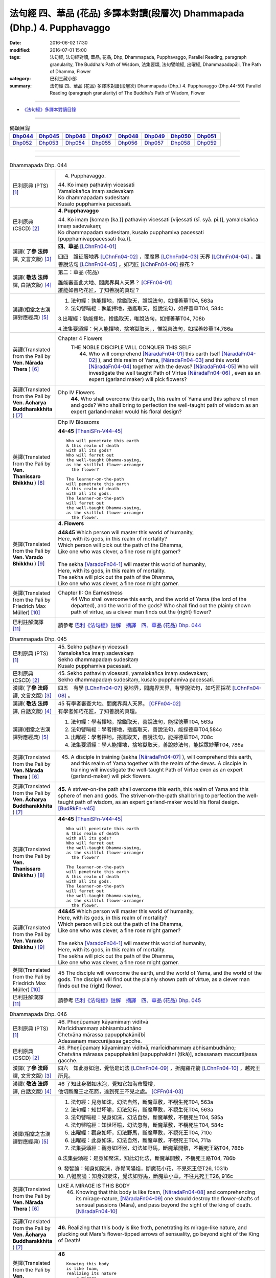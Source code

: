 ==========================================================================
法句經 四、華品 (花品) 多譯本對讀(段層次) Dhammapada (Dhp.) 4. Pupphavaggo
==========================================================================

:date: 2016-06-02 17:30
:modified: 2016-07-01 15:00
:tags: 法句經, 法句經對讀, 華品, 花品, Dhp, Dhammapada, Pupphavaggo, 
       Parallel Reading, paragraph granularity, The Buddha's Path of Wisdom,
       法集要頌, 法句譬喻經, 出曜經, Dhammapadapāḷi, The Path of Dhamma, Flower
:category: 巴利三藏小部
:summary: 法句經 四、華品 (花品) 多譯本對讀(段層次) Dhammapada (Dhp.) 4. Pupphavaggo
          (Dhp.44-59)
          Parallel Reading (paragraph granularity) of The Buddha's Path of Wisdom, Flower

--------------

- `《法句經》多譯本對讀目錄 <{filename}dhp-contrast-reading%zh.rst>`__

--------------

.. list-table:: 偈頌目錄
   :widths: 2 2 2 2 2 2 2 2
   :header-rows: 1

   * - Dhp044_
     - Dhp045_
     - Dhp046_
     - Dhp047_
     - Dhp048_
     - Dhp049_
     - Dhp050_
     - Dhp051_

   * - Dhp052_
     - Dhp053_
     - Dhp054_
     - Dhp055_
     - Dhp056_
     - Dhp057_
     - Dhp058_
     - Dhp059_

--------------

.. raw:: html 

  本對讀包含下列數個版本，請自行勾選欲對讀之版本
  （感恩 <strong><a href="https://siongui.github.io/zh/pages/siong-ui-te.html">Siong-Ui Te 師兄</a></strong>
  提供程式支援）：
  
  <div id="option-contrast-reading"></div>

--------------

.. _Dhp044:

.. list-table:: Dhammapada Dhp. 044
   :widths: 15 75
   :header-rows: 0
   :class: contrast-reading-table

   * - 巴利原典 (PTS) [1]_
     - 4. Pupphavaggo.

       | 44. Ko imaṃ paṭhaviṃ vicessati
       | Yamalokañca imaṃ sadevakaṃ
       | Ko dhammapadaṃ sudesitaṃ
       | Kusalo pupphamiva pacessati.


   * - 巴利原典 (CSCD) [2]_
     - **4. Pupphavaggo**

       | 44. Ko  imaṃ [komaṃ (ka.)] pathaviṃ vicessati [vijessati (sī. syā. pī.)], yamalokañca imaṃ sadevakaṃ;
       | Ko dhammapadaṃ sudesitaṃ, kusalo pupphamiva pacessati [pupphamivappacessati (ka.)].

   * - 漢譯( **了參 法師** 譯, 文言文版) [3]_
     - **四、華品** [LChnFn04-01]_ 

       四四　誰征服地界 [LChnFn04-02]_ ，閻魔界 [LChnFn04-03]_ 天界 [LChnFn04-04]_ ，誰善說法句 [LChnFn04-05]_ ，如巧匠 [LChnFn04-06]_ 採花？

   * - 漢譯( **敬法 法師** 譯, 白話文版) [4]_
     - 第二：華品 (花品)

       | 誰能審查此大地、閻魔界與人天界？ [CFFn04-01]_
       | 誰能如善巧花匠，了知善說的真理？

   * - 漢譯(相當之古漢譯對應經典) [5]_
     - 1. 法句經：孰能擇地，捨鑑取天，誰說法句，如擇善華T04, 563a

       2. 法句譬喻經：孰能擇地，捨鑑取天，誰說法句，如擇善華T04, 584c

       3.出曜經：孰能擇地，捨鑑取天，唯說法句，如擇善華T04, 708b

       4.法集要頌經：何人能擇地，捨地獄取天，，惟說善法句，如採善妙華T4,786a

   * - 英譯(Translated from the Pali by **Ven. Nārada Thera** ) [6]_
     - Chapter 4 Flowers
        THE NOBLE DISCIPLE WILL CONQUER THIS SELF
         44. Who will comprehend [NāradaFn04-01]_ this earth (self [NāradaFn04-02]_ ), and this realm of Yama, [NāradaFn04-03]_ and this world [NāradaFn04-04]_ together with the devas? [NāradaFn04-05]_ Who will investigate the well taught Path of Virtue [NāradaFn04-06]_ , even as an expert (garland maker) will pick flowers? 

   * - 英譯(Translated from the Pali by **Ven. Ācharya Buddharakkhita** ) [7]_
     - Dhp IV Flowers
        **44.** Who shall overcome this earth, this realm of Yama and this sphere of men and gods? Who shall bring to perfection the well-taught path of wisdom as an expert garland-maker would his floral design?

   * - 英譯(Translated from the Pali by **Ven. Thanissaro Bhikkhu** ) [8]_
     - Dhp IV Blossoms

       **44-45** [ThaniSFn-V44-45]_ 
       ::
              
          Who will penetrate this earth   
          & this realm of death   
          with all its gods?    
          Who will ferret out   
          the well-taught Dhamma-saying,    
          as the skillful flower-arranger   
            the flower? 
              
          The learner-on-the-path   
          will penetrate this earth   
          & this realm of death   
          with all its gods.    
          The learner-on-the-path   
          will ferret out   
          the well-taught Dhamma-saying,    
          as the skillful flower-arranger   
            the flower.

   * - 英譯(Translated from the Pali by **Ven. Varado Bhikkhu** ) [9]_
     - **4. Flowers**
      
       | **44&45** Which person will master this world of humanity,
       | Here, with its gods, in this realm of mortality?
       | Which person will pick out the path of the Dhamma,
       | Like one who was clever, a fine rose might garner?
       | 
       | The sekha [VaradoFn04-1]_ will master this world of humanity,
       | Here, with its gods, in this realm of mortality.
       | The sekha will pick out the path of the Dhamma,
       | Like one who was clever, a fine rose might garner.
     
   * - 英譯(Translated from the Pali by Friedrich Max Müller) [10]_
     - Chapter II: On Earnestness
        44 Who shall overcome this earth, and the world of Yama (the lord of the departed), and the world of the gods? Who shall find out the plainly shown path of virtue, as a clever man finds out the (right) flower?

   * - 巴利註解漢譯 [11]_
     - 請參考 `巴利《法句經》註解　摘譯　四、華品 (花品) Dhp. 044 <{filename}../dhA/dhA-chap04%zh.rst#dhp044>`__


.. _Dhp045:

.. list-table:: Dhammapada Dhp. 045
   :widths: 15 75
   :header-rows: 0
   :class: contrast-reading-table

   * - 巴利原典 (PTS) [1]_
     - | 45. Sekho paṭhaviṃ vicessati
       | Yamalokañca imaṃ sadevakaṃ
       | Sekho dhammapadaṃ sudesitaṃ
       | Kusalo pupphamiva pacessati. 

   * - 巴利原典 (CSCD) [2]_
     - | 45. Sekho pathaviṃ vicessati, yamalokañca imaṃ sadevakaṃ;
       | Sekho dhammapadaṃ sudesitaṃ, kusalo pupphamiva pacessati.

   * - 漢譯( **了參 法師** 譯, 文言文版) [3]_
     - 四五　有學 [LChnFn04-07]_ 克地界，閻魔界天界，有學說法句，如巧匠採花 [LChnFn04-08]_ 。

   * - 漢譯( **敬法 法師** 譯, 白話文版) [4]_
     - | 45 有學者審查大地、閻魔界與人天界。 [CFFn04-02]_
       | 有學者如巧花匠，了知善說的真理。

   * - 漢譯(相當之古漢譯對應經典) [5]_
     - 1. 法句經：學者擇地，捨鑑取天，善說法句，能採德華T04, 563a

       2. 法句譬喻經：學者擇地，捨鑑取天，善說法句，能採德華T04,584c

       3. 出曜經：學者擇地，捨鑑取天，善說法句，能採德華T04, 708c

       4. 法集要頌經：學人能擇地，捨地獄取天，善說妙法句，能採眾妙華T04, 786a

   * - 英譯(Translated from the Pali by **Ven. Nārada Thera** ) [6]_
     - 45. A disciple in training (sekha [NāradaFn04-07]_ ), will comprehend this earth, and this realm of Yama together with the realm of the devas. A disciple in training will investigate the well-taught Path of Virtue even as an expert (garland-maker) will pick flowers. 

   * - 英譯(Translated from the Pali by **Ven. Ācharya Buddharakkhita** ) [7]_
     - **45.** A striver-on-the path shall overcome this earth, this realm of Yama and this sphere of men and gods. The striver-on-the-path shall bring to perfection the well-taught path of wisdom, as an expert garland-maker would his floral design. [BudRkFn-v45]_

   * - 英譯(Translated from the Pali by **Ven. Thanissaro Bhikkhu** ) [8]_
     - **44-45** [ThaniSFn-V44-45]_ 
       ::
              
          Who will penetrate this earth   
          & this realm of death   
          with all its gods?    
          Who will ferret out   
          the well-taught Dhamma-saying,    
          as the skillful flower-arranger   
            the flower? 
              
          The learner-on-the-path   
          will penetrate this earth   
          & this realm of death   
          with all its gods.    
          The learner-on-the-path   
          will ferret out   
          the well-taught Dhamma-saying,    
          as the skillful flower-arranger   
            the flower.

   * - 英譯(Translated from the Pali by **Ven. Varado Bhikkhu** ) [9]_
     - | **44&45** Which person will master this world of humanity,
       | Here, with its gods, in this realm of mortality?
       | Which person will pick out the path of the Dhamma,
       | Like one who was clever, a fine rose might garner?
       | 
       | The sekha [VaradoFn04-1]_ will master this world of humanity,
       | Here, with its gods, in this realm of mortality.
       | The sekha will pick out the path of the Dhamma,
       | Like one who was clever, a fine rose might garner.

   * - 英譯(Translated from the Pali by Friedrich Max Müller) [10]_
     - 45 The disciple will overcome the earth, and the world of Yama, and the world of the gods. The disciple will find out the plainly shown path of virtue, as a clever man finds out the (right) flower.

   * - 巴利註解漢譯 [11]_
     - 請參考 `巴利《法句經》註解　摘譯　四、華品 (花品) Dhp. 045 <{filename}../dhA/dhA-chap04%zh.rst#dhp045>`__

.. _Dhp046:

.. list-table:: Dhammapada Dhp. 046
   :widths: 15 75
   :header-rows: 0
   :class: contrast-reading-table

   * - 巴利原典 (PTS) [1]_
     - | 46. Pheṇūpamaṃ kāyamimaṃ viditvā
       | Marīcidhammaṃ abhisambudhāno
       | Chetvāna mārassa papupphakāni[b]
       | Adassanaṃ maccurājassa gacche. 

   * - 巴利原典 (CSCD) [2]_
     - | 46. Pheṇūpamaṃ  kāyamimaṃ viditvā, marīcidhammaṃ abhisambudhāno;
       | Chetvāna mārassa papupphakāni [sapupphakāni (ṭīkā)], adassanaṃ maccurājassa gacche.

   * - 漢譯( **了參 法師** 譯, 文言文版) [3]_
     - 四六　知此身如泡，覺悟是幻法 [LChnFn04-09]_ ，折魔羅花箭 [LChnFn04-10]_ ，越死王所見。

   * - 漢譯( **敬法 法師** 譯, 白話文版) [4]_
     - | 46 了知此身猶如水泡，覺知它如海市蜃樓，
       | 他切斷魔王之花箭，達到死王不見之處。 [CFFn04-03]_

   * - 漢譯(相當之古漢譯對應經典) [5]_
     - 1. 法句經：見身如沫，幻法自然，斷魔華敷，不覩生死T04, 563a

       2. 法句經：知世坏喻，幻法忽有，斷魔華敷，不覩生死T04, 563a

       3. 法句譬喻經：見身如沫，幻法自然，斷魔華敷，不覩死生T04, 585a

       4. 法句譬喻經：知世坏喻，幻法忽有，斷魔華敷，不覩死生T04, 584c

       5. 出曜經：觀身如坏，幻法野馬，斷魔華敷，不覩死王T04, 710c

       6. 出曜經：此身如沫，幻法自然，斷魔華敷，不覩死王T04, 711a

       7. 法集要頌經：觀身如坏器，幻法如野馬，斷魔華開敷，不覩死王路T04, 786b

       8.法集要頌經：是身如聚沫，知此幻化法，斷魔華開敷，不覩死王路T04, 786b

       | 9. 發智論：知身如聚沫，亦覺同陽焰，斷魔花小花，不見死王使T26, 1031b
       | 10. 八犍度論：知身如聚沫，覺法如野馬，斷魔華小華，不往見死王T26, 916c

   * - 英譯(Translated from the Pali by **Ven. Nārada Thera** ) [6]_
     - LIKE A MIRAGE IS THIS BODY
        46. Knowing that this body is like foam, [NāradaFn04-08]_ and comprehending its mirage-nature, [NāradaFn04-09]_ one should destroy the flower-shafts of sensual passions (Māra), and pass beyond the sight of the king of death. [NāradaFn04-10]_

   * - 英譯(Translated from the Pali by **Ven. Ācharya Buddharakkhita** ) [7]_
     - **46.** Realizing that this body is like froth, penetrating its mirage-like nature, and plucking out Mara's flower-tipped arrows of sensuality, go beyond sight of the King of Death!

   * - 英譯(Translated from the Pali by **Ven. Thanissaro Bhikkhu** ) [8]_
     - **46** 
       ::
              
          Knowing this body   
          is like foam,   
          realizing its nature    
            — a mirage —  
          cutting out   
          the blossoms of Mara,   
          you go where the King of Death    
            can't see.

   * - 英譯(Translated from the Pali by **Ven. Varado Bhikkhu** ) [9]_
     - | **46** When you see that this body’s like foam,
       | As mirage-like its nature you know,
       | You’ll extract the love-arrows of Mara’s delight,
       | And you’ll make your escape from the King of Death’s sight.
     
   * - 英譯(Translated from the Pali by Friedrich Max Müller) [10]_
     - 46 He who knows that this body is like froth, and has learnt that it is as unsubstantial as a mirage, will break the flower-pointed arrow of Mara, and never see the king of death.

   * - 巴利註解漢譯 [11]_
     - 請參考 `巴利《法句經》註解　摘譯　四、華品 (花品) Dhp. 046 <{filename}../dhA/dhA-chap04%zh.rst#dhp046>`__
     
.. _Dhp047:

.. list-table:: Dhammapada Dhp. 047
   :widths: 15 75
   :header-rows: 0
   :class: contrast-reading-table

   * - 巴利原典 (PTS) [1]_
     - | 47. Pupphāni heva pacinantaṃ byāsattamanasaṃ naraṃ
       | Suttaṃ gāmaṃ mahogho'va maccu ādāya gacchati. 

   * - 巴利原典 (CSCD) [2]_
     - | 47. Pupphāni heva pacinantaṃ, byāsattamanasaṃ [byāsattamānasaṃ (ka.)] naraṃ;
       | Suttaṃ gāmaṃ mahoghova, maccu ādāya gacchati.

   * - 漢譯( **了參 法師** 譯, 文言文版) [3]_
     - 四七　採集諸花 [LChnFn04-11]_ 已，其人心愛著，死神捉將去，如瀑流睡村 [LChnFn04-12]_ 。

   * - 漢譯( **敬法 法師** 譯, 白話文版) [4]_
     - | 47 採（欲樂之）花的人，其心執著於欲樂，
       | 死亡把他帶了走，如洪水沖走睡村。

   * - 漢譯(相當之古漢譯對應經典) [5]_
     - 1. 法句經：身病則痿，若華零落，死命來至，如水湍驟T04, 563a

       2. 出曜經：如有採華，專意不散，村睡水漂，為死所牽T04, 710b

       3. 法集要頌經：如人採妙華，專意不散亂，因眠遇水漂，俄被死王降。如人採妙華，專意不散亂，欲意無厭足，常為窮所困。如人採妙華，專意不散亂，未獲真財寶，長為窮所困T04, 786b

       4. 增壹阿含經：彼天採華時，心意亂不寧，猶水漂村落，悉沒不得濟T02, 673a

   * - 英譯(Translated from the Pali by **Ven. Nārada Thera** ) [6]_
     - DEATH TAKES THE SENSUAL UNAWARES
        47. The man who gathers flowers (of sensual pleasure), whose mind is distracted, death carries off as a great flood sweeps away a sleeping village.

   * - 英譯(Translated from the Pali by **Ven. Ācharya Buddharakkhita** ) [7]_
     - **47.** As a mighty flood sweeps away the sleeping village, so death carries away the person of distracted mind who only plucks the flowers (of pleasure).

   * - 英譯(Translated from the Pali by **Ven. Thanissaro Bhikkhu** ) [8]_
     - **47-48** 
       ::
              
          The man immersed in   
          gathering blossoms,   
          his heart distracted:   
          death sweeps him away —   
            as a great flood, 
            a village asleep. 
              
          The man immersed in   
          gathering blossoms,   
          his heart distracted,   
          insatiable in sensual pleasures:    
          the End-Maker holds him   
          under his sway.

   * - 英譯(Translated from the Pali by **Ven. Varado Bhikkhu** ) [9]_
     - | **47** They who gather flowers of pleasure,
       | Minds attached to sensual treasure,
       | Death will sweep those rakes away,
       | Like sea a sleeping town might slay.
     
   * - 英譯(Translated from the Pali by Friedrich Max Müller) [10]_
     - 47 Death carries off a man who is gathering flowers and whose mind is distracted, as a flood carries off a sleeping village.

   * - 巴利註解漢譯 [11]_
     - 請參考 `巴利《法句經》註解　摘譯　四、華品 (花品) Dhp. 047 <{filename}../dhA/dhA-chap04%zh.rst#dhp047>`__

.. _Dhp048:

.. list-table:: Dhammapada Dhp. 048
   :widths: 15 75
   :header-rows: 0
   :class: contrast-reading-table

   * - 巴利原典 (PTS) [1]_
     - | 48. Pupphāni heva pacinantaṃ byāsattamanasaṃ naraṃ
       | Atittaṃ yeva kāmesu antako kurute vasaṃ. 

   * - 巴利原典 (CSCD) [2]_
     - | 48. Pupphāni heva pacinantaṃ, byāsattamanasaṃ naraṃ;
       | Atittaññeva kāmesu, antako kurute vasaṃ.

   * - 漢譯( **了參 法師** 譯, 文言文版) [3]_
     - 四八　採集諸花已，其人心愛著，貪欲無厭足，實為死魔伏。 (研讀). [NandFn04-02]_ 

   * - 漢譯( **敬法 法師** 譯, 白話文版) [4]_
     - | 48 採（欲樂之）花的人，其心執著於欲樂，
       | 貪欲無法得滿足，終結者掌控制權。

   * - 漢譯(相當之古漢譯對應經典) [5]_
     - 1. 法句經：貪欲無厭，消散人念，邪致之財，為自侵欺T04, 563a

       2. 出曜經：如有採華，專意不散，欲意無厭，為窮所困T04, 710c

       3. 出曜經：如有採華，專意不散，未獲財業，為窮所困T04, 710c

       | 4. 法集要頌經：如人採妙華，專意不散亂，欲意無厭足，常為窮所困。
       | 如人採妙華，專意不散亂，未獲真財寶，長為窮所困T04, 786b

   * - 英譯(Translated from the Pali by **Ven. Nārada Thera** ) [6]_
     - WITH UNGRATIFIED DESIRES THE SENSUAL DIE
        48. The man who gathers flowers (of sensual pleasure), whose mind is distracted, and who is insatiate in desires, the Destroyer [NāradaFn04-11]_ brings under his sway.

   * - 英譯(Translated from the Pali by **Ven. Ācharya Buddharakkhita** ) [7]_
     - **48.** The Destroyer brings under his sway the person of distracted mind who, insatiate in sense desires, only plucks the flowers (of pleasure).

   * - 英譯(Translated from the Pali by **Ven. Thanissaro Bhikkhu** ) [8]_
     - **47-48** [ThaniSFn-V48]_ 
       ::
              
          The man immersed in   
          gathering blossoms,   
          his heart distracted:   
          death sweeps him away —   
            as a great flood, 
            a village asleep. 
              
          The man immersed in   
          gathering blossoms,   
          his heart distracted,   
          insatiable in sensual pleasures:    
          the End-Maker holds him   
          under his sway.

   * - 英譯(Translated from the Pali by **Ven. Varado Bhikkhu** ) [9]_
     - | **48** On they who gather flowers of pleasure,
       | Minds attached to sensual treasure,
       | Ever seeking earthy novelty,
       | Death imposes its authority.
     
   * - 英譯(Translated from the Pali by Friedrich Max Müller) [10]_
     - 48 Death subdues a man who is gathering flowers, and whose mind is distracted, before he is satiated in his pleasures.

   * - 巴利註解漢譯 [11]_
     - 請參考 `巴利《法句經》註解　摘譯　四、華品 (花品) Dhp. 048 <{filename}../dhA/dhA-chap04%zh.rst#dhp048>`__

.. _Dhp049:

.. list-table:: Dhammapada Dhp. 049
   :widths: 15 75
   :header-rows: 0
   :class: contrast-reading-table

   * - 巴利原典 (PTS) [1]_
     - | 49. Yathāpi bhamaro pupphaṃ vaṇṇagandhaṃ aheṭhayaṃ
       | Paḷeti rasamādāya evaṃ gāme munī care. 

   * - 巴利原典 (CSCD) [2]_
     - | 49. Yathāpi bhamaro pupphaṃ, vaṇṇagandhamaheṭhayaṃ [vaṇṇagandhamapoṭhayaṃ (ka.)];
       | Paleti rasamādāya, evaṃ gāme munī care.

   * - 漢譯( **了參 法師** 譯, 文言文版) [3]_
     - 四九　牟尼 [LChnFn04-13]_ 入村落，譬如蜂採華，不壞色與香，但取其蜜去。( `040 典故 <{filename}../dhp-story/dhp-story049%zh.rst>`__ ).

   * - 漢譯( **敬法 法師** 譯, 白話文版) [4]_
     - | 49 猶如蜜蜂不損花，亦不損傷其色香，
       | 只取其蜜後飛走；牟尼如是行於村。

   * - 漢譯(相當之古漢譯對應經典) [5]_
     - 1. 法句經：如蜂集華，不嬈色香，但取昧去，仁入聚然T04, 563b
       
       2. 出曜經：如蜂集華，不擾色香，但取味去，仁入聚然T04, 709b

       3. 法集要頌經：猶如蜂採華，不壞色與香，但取味飛去，苾芻入聚然T04, 786a

       | 4. 增壹阿含經：譬如蜂採華，其色甚香潔，以味惠施他，道士遊聚落T02, 787a
       | 5. 五分戒本：譬如蜂採花，不壞色與香，但取其味去，比丘入聚落T22,200a
       | 6. 五分戒本：譬如蜂採華，不壞色與香，但取其味去，比丘出聚然T22, 206a
       | 7. 比丘尼戒本：譬如蜂採花，不壞色與香，但取其味去，比丘入聚落T22,213c
       | 8. 大比丘戒本：譬如蜂採華，不壞色與香，但取其味去，比丘入聚落T22, 555c
       | 9. 丘尼戒本：譬如蜂採華，不壞色與香，但取其味法，比丘入聚落T22, 564c
       | 10. 四分戒本：譬如蜂採華，不壞色與香，但取其味去，比丘入聚落T22, 1022b
       | 11. 僧戒本：譬如蜂採華，不壞色與香，但取其味去，比丘入聚落T22,1030a
       | 12. 尼戒本：譬如蜂採花，不壞色與香，但取其味去，比丘入聚落T22,1040b
       | 13. 十誦比丘戒：譬如蜂採花，不壞色與香，但取其味去，比丘入聚落T23,478c
       | 14. 十誦尼戒：譬如蜂採花，不壞色與香，但取其味去，比丘入聚然T23,488a
       | 15. 有部毘奈耶：譬如蜂採花，不壞色與香，但取其味去，苾芻入聚然T23,904c
       | 16. 尼毘奈耶：譬如蜂採花，不壞色與香，但取其味去，尼入聚落然T23,1019c
       | 17. 有部戒經：譬如蜂採花，不壞色與香，但取其味去，苾芻入聚然24, 507c
       | 18. 尼戒經：譬如蜂採花，不壞色與香，但取其味去，苾芻入聚然T24, 517a
       | 19. 律攝：譬如蜂採華，不壞色與香，但取其味去，苾芻入聚然T24, 616a
       | 20. 解脫戒經：譬如蜂採花，但取其香味，持至所住處，比丘入聚落T24,659b
       | 21. 毘尼母經：如蜂取花味，不壞其色香，仙人行世間，修善亦如是T24,836b
       | 22. 佛所行讚：譬如蜂採花，不壞其色香，比丘行乞食，勿傷彼信心T04, 48b
       | 24. 佛本行經：喻如眾蜂集，採花之精味，以時度施食，無壞人慈敬T04,107c

   * - 英譯(Translated from the Pali by **Ven. Nārada Thera** ) [6]_
     - SAINTLY MONKS CAUSE NO INCONVENIENCE TO ANY
        49. As a bee without harming the flower, its colour or scent, flies away, collecting only the honey, even so should the sage wander in the village. [NāradaFn04-12]_

   * - 英譯(Translated from the Pali by **Ven. Ācharya Buddharakkhita** ) [7]_
     - **49.** As a bee gathers honey from the flower without injuring its color or fragrance, even so the sage goes on his alms-round in the village. [BudRkFn-v49]_ 

   * - 英譯(Translated from the Pali by **Ven. Thanissaro Bhikkhu** ) [8]_
     - **49** 
       ::
              
          As a bee — without harming    
            the blossom,  
            its color,  
            its fragrance — 
          takes its nectar & flies away:    
          so should the sage    
          go through a village.

   * - 英譯(Translated from the Pali by **Ven. Varado Bhikkhu** ) [9]_
     - | **49** Whenever a bumble-bee visits a flower,
       | Going in order to nectar devour,
       | Never the colour or fragrance it harms:
       | The sage should act likewise when walking for alms.
     
   * - 英譯(Translated from the Pali by Friedrich Max Müller) [10]_
     - 49 As the bee collects nectar and departs without injuring the flower, or its colour or scent, so let a sage dwell in his village.

   * - 巴利註解漢譯 [11]_
     - 請參考 `巴利《法句經》註解　摘譯　四、華品 (花品) Dhp. 049 <{filename}../dhA/dhA-chap04%zh.rst#dhp049>`__

.. _Dhp050:

.. list-table:: Dhammapada Dhp. 050
   :widths: 15 75
   :header-rows: 0
   :class: contrast-reading-table

   * - 巴利原典 (PTS) [1]_
     - | 50. Na paresaṃ vilomāni na paresaṃ katākataṃ
       | Attano'va avekkheyya katāni akatāni ca. 

   * - 巴利原典 (CSCD) [2]_
     - | 50. Na paresaṃ vilomāni, na paresaṃ katākataṃ;
       | Attanova avekkheyya, katāni akatāni ca.

   * - 漢譯( **了參 法師** 譯, 文言文版) [3]_
     - 五０　**不觀他人過，不觀作不作** [LChnFn04-14]_  **，但觀自身行，作也與未作。** [NandFn04-01]_

   * - 漢譯( **敬法 法師** 譯, 白話文版) [4]_
     - | 50 不應觀察他人過，他人已做與未做；
       | 應該省察自己的：已做未做的事情。

   * - 漢譯(相當之古漢譯對應經典) [5]_
     - 1. 法句經：不務觀彼，作與不作，常自省身，知正不正T04, 563b

       2. 法集要頌經：不違他好惡，勿觀作不作，但自觀身行，若正若不正T04,786a

       | 3. 增壹阿含經：不誹謗於人，亦不觀是非，但自觀身行，諦觀正不正T02,787a
       | 4. 五分戒本：不破壞他事，不觀作不作，但自觀身行，諦視善不善T22,200a
       | 5. 五分戒本：不破壞他事，不觀作不作，但自觀身行，諦視善不善T22, 206a
       | 6. 五分尼戒本：不破壞他事，不觀作不作，但自觀身行，諦視善不善T22,213c
       | 7. 大比丘戒本：不破壞他事，不觀作不作，但自觀身行，諦視善不善T22, 555c
       | 8. 比丘尼戒本：不破壞他事，不觀作不作，但自觀身行，諦視善不善T22, 564c
       | 9. 四分戒本：不違戾他事，不觀作不作，但自觀身行，若正若不正T22,1022b
       | 10. 僧戒本：不違戾他事，不觀作不作，但自觀身行，若正若不正T22,1030a
       | 11. 尼戒本：不違戾他事，不觀作不作，但自觀身行，若正若不正T22,1040c
       | 12. 十誦戒本：不破壞他事，不觀作不作，但自觀身行，諦視善不善T23, 478c
       | 13. 十誦尼戒本：不破壞他事，不觀作不作，但自觀身行，諦視善不善T23,488a
       | 14. 有部毘奈耶：不違逆他人，不觀作不作，但自觀身行，若正若不正T23,904c
       | 15. 尼毘奈耶：不違逆他人，不觀作不作，但自觀身行，若正若不正T23,1020a
       | 16. 有部戒經：不違逆他人，不觀作不作，但自觀身行，若正若不正T24,507c
       | 17. 有部尼戒經：不違逆他人，不觀作不作，但自觀身行，若正若不正T24,517a
       | 18. 律攝：不違逆他人，不觀作不作，但自觀身行，若正若不正T24, 616a
       | 19. 解脫戒經：不破壞他意，不觀作不作，但自觀身行，若正若不正T24,659b
       | 20. 毘尼母經：彼此不相違，正觀其過患，應自觀其身，好惡作不作T24, 836b
       | 21. 大般泥洹經：於他善隨順，不觀作不作，但自觀身行，諦視善不善T12,898a
       | 22. 大般涅槃經：於他言語，隨順不逆，亦不觀他，作以不作，但自觀身，善不善行T12, 426b
       | 23. 大般涅槃經：於他語言，隨順不逆，亦不觀他，作以不作，但自觀身，善不善行T12, 667c

   * - 英譯(Translated from the Pali by **Ven. Nārada Thera** ) [6]_
     - SEEK NOT OTHERS' FAULTS BUT YOUR OWN
        50. Let not one seek others' faults, things left done and undone by others, but one's own deeds done and undone. 

   * - 英譯(Translated from the Pali by **Ven. Ācharya Buddharakkhita** ) [7]_
     - **50.** Let none find fault with others; let none see the omissions and commissions of others. But let one see one's own acts, done and undone.

   * - 英譯(Translated from the Pali by **Ven. Thanissaro Bhikkhu** ) [8]_
     - **50** 
       ::
              
          Focus,    
          not on the rudenesses of others,    
          not on what they've done    
            or left undone, 
          but on what you   
          have & haven't done   
            yourself.

   * - 英譯(Translated from the Pali by **Ven. Varado Bhikkhu** ) [9]_
     - | **50** Don’t try and seek out another’s iniquity;
       | Of deeds and neglects of theirs, lose curiosity.
       | Better consider your own impropriety:
       | Omissions, commissions, of moral impurity.
     
   * - 英譯(Translated from the Pali by Friedrich Max Müller) [10]_
     - 50 Not the perversities of others, not their sins of commission or omission, but his own misdeeds and negligences should a sage take notice of.

   * - 巴利註解漢譯 [11]_
     - 請參考 `巴利《法句經》註解　摘譯　四、華品 (花品) Dhp. 050 <{filename}../dhA/dhA-chap04%zh.rst#dhp050>`__

.. _Dhp051:

.. list-table:: Dhammapada Dhp. 051
   :widths: 15 75
   :header-rows: 0
   :class: contrast-reading-table

   * - 巴利原典 (PTS) [1]_
     - | 51. Yathāpi ruciraṃ pupphaṃ vaṇṇavantaṃ agandhakaṃ
       | Evaṃ subhāsitā vācā aphalā hoti akubbato. 

   * - 巴利原典 (CSCD) [2]_
     - | 51. Yathāpi  ruciraṃ pupphaṃ, vaṇṇavantaṃ agandhakaṃ;
       | Evaṃ subhāsitā vācā, aphalā hoti akubbato.

   * - 漢譯( **了參 法師** 譯, 文言文版) [3]_
     - 五一　猶如鮮妙花，色美而無香，如是說善語，彼不行無果。

   * - 漢譯( **敬法 法師** 譯, 白話文版) [4]_
     - | 51 猶如美麗卻不香的花朵，
       | 如是不實踐之善語無果。

   * - 漢譯(相當之古漢譯對應經典) [5]_
     - 1. 法句經：如可意華，色好無香，工語如是，不行無得T04, 563b

       2. 出曜經：如彼可意華，色好而無香，工言華如是，無果不得報T04, 709a

       3. 法集要頌經：猶如可意華，色好而無香，巧言華如是，無果不獲報T04,786a

       4. 大毘婆沙論：如花雖可愛，有色而無香，如是有妙語，無果無所作T27, 630c

   * - 英譯(Translated from the Pali by **Ven. Nārada Thera** ) [6]_
     - PRACTICE IS BETTER THAN MERE TEACHING
        51. As a flower that is lovely and beautiful but is scentless, even so fruitless is the well-spoken word of one who does not practise it.

   * - 英譯(Translated from the Pali by **Ven. Ācharya Buddharakkhita** ) [7]_
     - **51.** Like a beautiful flower full of color but without fragrance, even so, fruitless are the fair words of one who does not practice them.

   * - 英譯(Translated from the Pali by **Ven. Thanissaro Bhikkhu** ) [8]_
     - **51-52**
       ::
              
          Just like a blossom,    
          bright colored    
            but scentless:  
          a well-spoken word    
            is fruitless  
          when not carried out.   
              
          Just like a blossom,    
          bright colored    
            & full of scent:  
          a well-spoken word    
            is fruitful 
          when well carried out.

   * - 英譯(Translated from the Pali by **Ven. Varado Bhikkhu** ) [9]_
     - | **51** One’s well-spoken Dhamma is empty of fruit
       | If one’s practice does not one’s own words follow suit.
       | Just like a flower that is coloured so well:
       | It is splendid to look at, but no lovely smell.
     
   * - 英譯(Translated from the Pali by Friedrich Max Müller) [10]_
     - 51 Like a beautiful flower, full of colour, but without scent, are the fine but fruitless words of him who does not act accordingly.

   * - 巴利註解漢譯 [11]_
     - 請參考 `巴利《法句經》註解　摘譯　四、華品 (花品) Dhp. 051 <{filename}../dhA/dhA-chap04%zh.rst#dhp051>`__

.. _Dhp052:

.. list-table:: Dhammapada Dhp. 052
   :widths: 15 75
   :header-rows: 0
   :class: contrast-reading-table

   * - 巴利原典 (PTS) [1]_
     - | 52. Yathāpi ruciraṃ pupphaṃ vaṇṇavantaṃ sagandhakaṃ
       | Evaṃ subhāsitā vācā saphalā hoti pakubbato. 

   * - 巴利原典 (CSCD) [2]_
     - | 52. Yathāpi  ruciraṃ pupphaṃ, vaṇṇavantaṃ sugandhakaṃ [sagandhakaṃ (sī. syā. kaṃ. pī.)];
       | Evaṃ subhāsitā vācā, saphalā hoti kubbato [sakubbato (sī. pī.), pakubbato (sī. aṭṭha.), sukubbato (syā. kaṃ.)].

   * - 漢譯( **了參 法師** 譯, 文言文版) [3]_
     - 五二　猶如鮮妙花，色美而芳香，如是說善語，彼實行有果。

   * - 漢譯( **敬法 法師** 譯, 白話文版) [4]_
     - | 52 猶如既美麗又香的花朵，
       | 如是實踐之善語有結果。

   * - 漢譯(相當之古漢譯對應經典) [5]_
     - 1. 法句經：如可意華，色美且香，工語有行，必得其福T04, 563b

       2. 出曜經：如彼可意華，色好而香潔，工言善如是，必得其果報T04, 709a

       3. 法集要頌經：猶如可意華，色好而香潔，巧言善如是，必獲其好報T04, 786a

   * - 英譯(Translated from the Pali by **Ven. Nārada Thera** ) [6]_
     - 52. As a flower that is lovely, beautiful, and scent-laden, even so fruitful is the well-spoken word of one who practises it.

   * - 英譯(Translated from the Pali by **Ven. Ācharya Buddharakkhita** ) [7]_
     - **52.** Like a beautiful flower full of color and also fragrant, even so, fruitful are the fair words of one who practices them.

   * - 英譯(Translated from the Pali by **Ven. Thanissaro Bhikkhu** ) [8]_
     - **51-52**
       ::
              
          Just like a blossom,    
          bright colored    
            but scentless:  
          a well-spoken word    
            is fruitless  
          when not carried out.   
              
          Just like a blossom,    
          bright colored    
            & full of scent:  
          a well-spoken word    
            is fruitful 
          when well carried out.

   * - 英譯(Translated from the Pali by **Ven. Varado Bhikkhu** ) [9]_
     - | **52** One’s well-spoken Dhamma is bursting with fruit
       | If one’s practice, indeed, one’s own words follows suit.
       | Just like a flower that is coloured so well,
       | Which is dazzling to look at, and fragrant as well.
     
   * - 英譯(Translated from the Pali by Friedrich Max Müller) [10]_
     - 52 But, like a beautiful flower, full of colour and full of scent, are the fine and fruitful words of him who acts accordingly.

   * - 巴利註解漢譯 [11]_
     - 請參考 `巴利《法句經》註解　摘譯　四、華品 (花品) Dhp. 052 <{filename}../dhA/dhA-chap04%zh.rst#dhp052>`__

.. _Dhp053:

.. list-table:: Dhammapada Dhp. 053
   :widths: 15 75
   :header-rows: 0
   :class: contrast-reading-table

   * - 巴利原典 (PTS) [1]_
     - | 53. Yathāpi ppupharāsimhā kayirā mālākuṇe bahū
       | Evaṃ jātena maccena kattabbaṃ kusalaṃ bahuṃ. 

   * - 巴利原典 (CSCD) [2]_
     - | 53. Yathāpi  puppharāsimhā, kayirā mālāguṇe bahū;
       | Evaṃ jātena maccena, kattabbaṃ kusalaṃ bahuṃ.

   * - 漢譯( **了參 法師** 譯, 文言文版) [3]_
     - 五三　如從諸花聚，得造眾花鬘，如是生為人，當作諸善事。

   * - 漢譯( **敬法 法師** 譯, 白話文版) [4]_
     - | 53 猶如可從群花製造許多花飾，
       | 已生會死的人應做許多善事。

   * - 漢譯(相當之古漢譯對應經典) [5]_
     - 1. 法句經：多作寶花，結步搖綺，廣積德者，所生轉好T04, 563b

       2. 法句譬喻經：多作寶華，結步搖綺，廣積德香，所生轉好T04, 585c

       3. 出曜經：多作寶華，結步瑤琦，廣積德者，所生轉好。T04, 709b

       4. 法集要頌經：多集眾妙華，結鬘為步搖，有情積善根，後世轉殊勝T04, 786a

   * - 英譯(Translated from the Pali by **Ven. Nārada Thera** ) [6]_
     - DO MUCH GOOD
        53. As from a heap of flowers many a garland is made, even so many good deeds should be done by one born a mortal.

   * - 英譯(Translated from the Pali by **Ven. Ācharya Buddharakkhita** ) [7]_
     - **53.** As from a great heap of flowers many garlands can be made, even so should many good deeds be done by one born a mortal.

   * - 英譯(Translated from the Pali by **Ven. Thanissaro Bhikkhu** ) [8]_
     - **53** [ThaniSFn-V53]_ 
       ::
              
          Just as from a heap of flowers    
          many garland strands can be made,   
            even so 
          one born & mortal   
            should do 
           — with what's born & is mortal —   
            many a skillful thing.

   * - 英譯(Translated from the Pali by **Ven. Varado Bhikkhu** ) [9]_
     - | **53** From a mass of flowers profuse,
       | Many garlands are produced:
       | So when mortals are conceived,
       | They much goodness can achieve.
     
   * - 英譯(Translated from the Pali by Friedrich Max Müller) [10]_
     - 53 As many kinds of wreaths can be made from a heap of flowers, so many good things may be achieved by a mortal when once he is born.

   * - 巴利註解漢譯 [11]_
     - 請參考 `巴利《法句經》註解　摘譯　四、華品 (花品) Dhp. 053 <{filename}../dhA/dhA-chap04%zh.rst#dhp053>`__

.. _Dhp054:

.. list-table:: Dhammapada Dhp. 054
   :widths: 15 75
   :header-rows: 0
   :class: contrast-reading-table

   * - 巴利原典 (PTS) [1]_
     - | 54. Na pupphagandho paṭivātameti na candanaṃ tagaramallikā vā
       | Satañca gandho paṭivātameti sabbā disā sappuriso pavāti. 

   * - 巴利原典 (CSCD) [2]_
     - | 54. Na pupphagandho paṭivātameti, na candanaṃ tagaramallikā [tagaramallikā (sī. syā. kaṃ. pī.)];
       | Satañca gandho paṭivātameti, sabbā disā sappuriso pavāyati.

   * - 漢譯( **了參 法師** 譯, 文言文版) [3]_
     - 五四　花香不逆風，栴檀多伽羅，末利 [LChnFn04-15]_ 香亦爾。德香逆風薰，彼正人之香，遍聞於諸方。

   * - 漢譯( **敬法 法師** 譯, 白話文版) [4]_
     - | 54 花香不能逆風吹送，檀香、多伽羅及茉莉都不能；
       | 智者之香逆風吹送，善士之香能吹送至一切方向。

   * - 漢譯(相當之古漢譯對應經典) [5]_
     - 1. 法句經：奇草芳花，不逆風熏，近道敷開，德人遍香T04, 563b

       2. 法句譬喻經：琦草芳華，不逆風熏，近道敷開，德人遍香T04, 585c

       3. 出曜經：華香不逆風，芙蓉栴檀香，德香逆風熏，德人遍聞香T04, 657b

       4. 法集要頌經：花香不逆風，芙蓉栴檀香，德香逆風薰，德人徧聞香T04, 780c

       | 5. 雜阿含經：非根莖華香，能逆風而熏，唯有善士女，持戒清淨香，逆順滿諸方，無不普聞知T02, 278c
       | 6. 別譯雜阿含經：若栴檀沈水，根莖及花葉，此香順風聞，逆風無聞者。持戒香丈夫，芳馨遍世界，名聞滿十方，逆順悉聞T02, 376c
       | 7. 佛說戒香經：世間所有諸花果，乃至沈檀龍麝香，如是等香非遍聞，唯聞戒香遍一切T02, 508b
       | 8. 佛說戒德香經：雖有美香花，不能逆風熏，不息名栴檀，眾雨一切香。志性能和雅，爾乃逆風香，正士名丈夫，普熏于十方T02, 507c
       | 9. 俱舍論：花香不能逆風熏，根莖等香亦復爾，善士功德香芬馥，逆風流美遍諸方T29, 60a
       | 10. 俱舍釋論：花香非能逆風薰，根實諸香亦皆爾，善人戒香逆風薰，正行芳流遍國界T29, 217b
       | 11. 增壹阿含經：此香雖為妙，及諸檀蜜香，戒香之為妙，十方悉聞之。栴檀雖有香，優鉢及餘香，此諸眾香中，聞香最第一。栴檀雖有香，優鉢及餘香，此諸眾香中，施香最第一T02, 613c

   * - 英譯(Translated from the Pali by **Ven. Nārada Thera** ) [6]_
     - MORAL FRAGRANCE WAFTS EVERYWHERE
        54. The perfume of flowers blows not against the wind, nor does the fragrance of sandalwood, tagara [NāradaFn04-13]_ and jasmine but the fragrance of the virtuous blows against the wind; the virtuous man pervades every direction.

   * - 英譯(Translated from the Pali by **Ven. Ācharya Buddharakkhita** ) [7]_
     - **54.** Not the sweet smell of flowers, not even the fragrance of sandal, tagara, or jasmine blows against the wind. But the fragrance of the virtuous blows against the wind. Truly the virtuous man pervades all directions with the fragrance of his virtue. [BudRkFn-v54]_

   * - 英譯(Translated from the Pali by **Ven. Thanissaro Bhikkhu** ) [8]_
     - **54-56** [ThaniSFn-V54-56]_ 
       ::
              
          No flower's scent   
          goes against the wind —   
            not sandalwood, 
               jasmine, 
               tagara.  
          But the scent of the good   
          does go against the wind.   
          The person of integrity   
          wafts a scent   
          in every direction.   
              
          Sandalwood, tagara,   
          lotus, & jasmine:   
          Among these scents,   
          the scent of virtue   
          is unsurpassed.   
              
          Next to nothing, this fragrance   
           — sandalwood, tagara —   
          while the scent of the virtuous   
          wafts to the gods,    
            supreme.

   * - 英譯(Translated from the Pali by **Ven. Varado Bhikkhu** ) [9]_
     - | **54** Lavender, sandalwood, jasmine and lotus
       | Have perfumes that into a headwind don’t float.
       | But into the wind blows the scent of the true:
       | The folk who are good every quarter imbue.
     
   * - 英譯(Translated from the Pali by Friedrich Max Müller) [10]_
     - 54 The scent of flowers does not travel against the wind, nor (that of) sandal-wood, or of Tagara and Mallika flowers; but the odour of good people travels even against the wind; a good man pervades every place.

   * - 巴利註解漢譯 [11]_
     - 請參考 `巴利《法句經》註解　摘譯　四、華品 (花品) Dhp. 054 <{filename}../dhA/dhA-chap04%zh.rst#dhp054>`__

.. _Dhp055:

.. list-table:: Dhammapada Dhp. 055
   :widths: 15 75
   :header-rows: 0
   :class: contrast-reading-table

   * - 巴利原典 (PTS) [1]_
     - | 55. Candanaṃ tagaraṃ vāpi uppalaṃ atha vassikī
       | Etesaṃ gandhajātānaṃ sīlagandho anuttaro. 

   * - 巴利原典 (CSCD) [2]_
     - | 55. Candanaṃ tagaraṃ vāpi, uppalaṃ atha vassikī;
       | Etesaṃ gandhajātānaṃ, sīlagandho anuttaro.

   * - 漢譯( **了參 法師** 譯, 文言文版) [3]_
     - 五五　栴檀多伽羅，拔悉基 [LChnFn04-16]_ 青蓮，如是諸香中，戒香為最上。

   * - 漢譯( **敬法 法師** 譯, 白話文版) [4]_
     - | 55 檀香、多伽羅、蓮花及茉莉之香，
       | 於那些香當中，戒德之香乃無上。

   * - 漢譯(相當之古漢譯對應經典) [5]_
     - 1. 法句經：旃檀多香，青蓮芳花，雖曰是真，不如戒香T04, 563b
       
       2. 法句譬喻經：栴檀多香，青蓮芳花，雖曰是真，不如戒香T04, 585c

       3. 出曜經：旃檀多香，青蓮芳華，雖謂是真，不如戒香T04, 657c

       4. 法集要頌經：烏鉢嚩哩史，多誐羅栴檀，如是等花香，勿比於戒香T04, 780c

       | 5. 雜阿含經：多迦羅栴檀，優鉢羅末利，如是比諸香，戒香最為上。T02, 279a
       | 6. 別譯雜阿含：栴檀及沈水，優鉢羅拔師，如此香微劣，不如持戒香T02,377a
       | 7. 戒香經：旃檀欝金與蘇合，優鉢羅并摩隷花，如是諸妙花香中，唯有戒香而最上T02, 508b
       | 8. 戒德香經：木蜜及栴檀，青蓮諸雨香，一切此眾香，戒香最無上T02,507c
       | 9. 增壹阿含經：木櫁及栴檀，優鉢及諸香，亦諸種種香，戒香最為勝T02,613c

   * - 英譯(Translated from the Pali by **Ven. Nārada Thera** ) [6]_
     - 55. Sandalwood, tagara, lotus, jasmine: above all these kinds of fragrance, the perfume of virtue is by far the best.

   * - 英譯(Translated from the Pali by **Ven. Ācharya Buddharakkhita** ) [7]_
     - **55.** Of all the fragrances — sandal, tagara, blue lotus and jasmine — the fragrance of virtue is the sweetest.

   * - 英譯(Translated from the Pali by **Ven. Thanissaro Bhikkhu** ) [8]_
     - **54-56** [ThaniSFn-V54-56]_ 
       ::
              
          No flower's scent   
          goes against the wind —   
            not sandalwood, 
               jasmine, 
               tagara.  
          But the scent of the good   
          does go against the wind.   
          The person of integrity   
          wafts a scent   
          in every direction.   
              
          Sandalwood, tagara,   
          lotus, & jasmine:   
          Among these scents,   
          the scent of virtue   
          is unsurpassed.   
              
          Next to nothing, this fragrance   
           — sandalwood, tagara —   
          while the scent of the virtuous   
          wafts to the gods,    
            supreme.

   * - 英譯(Translated from the Pali by **Ven. Varado Bhikkhu** ) [9]_
     - | **55** The fragrance of virtue surpasses that of sandalwood, lavender, lotus and jasmine.
     
   * - 英譯(Translated from the Pali by Friedrich Max Müller) [10]_
     - 55 Sandal-wood or Tagara, a lotus-flower, or a Vassiki, among these sorts of perfumes, the perfume of virtue is unsurpassed.

   * - 巴利註解漢譯 [11]_
     - 請參考 `巴利《法句經》註解　摘譯　四、華品 (花品) Dhp. 055 <{filename}../dhA/dhA-chap04%zh.rst#dhp055>`__

.. _Dhp056:

.. list-table:: Dhammapada Dhp. 056
   :widths: 15 75
   :header-rows: 0
   :class: contrast-reading-table

   * - 巴利原典 (PTS) [1]_
     - | 56. Appamatto ayaṃ gandho yāyaṃ tagaracandanī
       | Yo ca sīlavataṃ gandho vāti devesu uttamo. 

   * - 巴利原典 (CSCD) [2]_
     - | 56. Appamatto ayaṃ gandho, yvāyaṃ tagaracandanaṃ [yāyaṃ tagaracandanī (sī. syā. kaṃ. pī.)];
       | Yo ca sīlavataṃ gandho, vāti devesu uttamo.

   * - 漢譯( **了參 法師** 譯, 文言文版) [3]_
     - 五六　栴檀多伽羅，此等香甚微。持戒者最上，香薰諸天間。

   * - 漢譯( **敬法 法師** 譯, 白話文版) [4]_
     - | 56 多伽羅與檀木香，此香微小不足道；
       | 具戒者之香最勝，向上飄送至天界。

   * - 漢譯(相當之古漢譯對應經典) [5]_
     - 1. 法句經：華香氣微，不可謂真，持戒之香，到天殊勝T04, 563b

       2.法句譬喻經：華香氣微，不可謂真，持戒之香，到天殊勝T04, 585c

       3.出曜經：華香氣微，不可謂真，持戒之香，到天殊勝T04, 658a

       | 4.雜阿含經：栴檀等諸香，所熏少分限，唯有戒德香，流熏上昇天T02,279a
       | 5.別譯雜阿含：如是種種香，所聞處不遠，戒香聞十方，殊勝諸天香T02,377a
       | 6.佛說戒香經：所有世間沈檀等，其香微少非遍聞，若人持佛淨戒香，諸天普聞皆愛敬T02, 508b

   * - 英譯(Translated from the Pali by **Ven. Nārada Thera** ) [6]_
     - THE SCENT OF VIRTUE IS BY FAR THE BEST
        56. Of little account is the fragrance of tagara or sandal; the fragrance of the virtuous, which blows even amongst the gods, is supreme.

   * - 英譯(Translated from the Pali by **Ven. Ācharya Buddharakkhita** ) [7]_
     - **56.** Faint is the fragrance of tagara and sandal, but excellent is the fragrance of the virtuous, wafting even amongst the gods.

   * - 英譯(Translated from the Pali by **Ven. Thanissaro Bhikkhu** ) [8]_
     - **54-56** [ThaniSFn-V54-56]_ 
       ::
              
          No flower's scent   
          goes against the wind —   
            not sandalwood, 
               jasmine, 
               tagara.  
          But the scent of the good   
          does go against the wind.   
          The person of integrity   
          wafts a scent   
          in every direction.   
              
          Sandalwood, tagara,   
          lotus, & jasmine:   
          Among these scents,   
          the scent of virtue   
          is unsurpassed.   
              
          Next to nothing, this fragrance   
           — sandalwood, tagara —   
          while the scent of the virtuous   
          wafts to the gods,    
            supreme.

   * - 英譯(Translated from the Pali by **Ven. Varado Bhikkhu** ) [9]_
     - | **56** Lavender, sandal and lotus aromas
       | Can only be rated as second-rate odours.
       | The fragrance of virtue, of all, is most excellent:
       | Even the heavens are blessed by that scent.
     
   * - 英譯(Translated from the Pali by Friedrich Max Müller) [10]_
     - 56 Mean is the scent that comes from Tagara and sandal-wood;--the perfume of those who possess virtue rises up to the gods as the highest.

   * - 巴利註解漢譯 [11]_
     - 請參考 `巴利《法句經》註解　摘譯　四、華品 (花品) Dhp. 056 <{filename}../dhA/dhA-chap04%zh.rst#dhp056>`__

.. _Dhp057:

.. list-table:: Dhammapada Dhp. 057
   :widths: 15 75
   :header-rows: 0
   :class: contrast-reading-table

   * - 巴利原典 (PTS) [1]_
     - | 57. Tesaṃ sampannasīlānaṃ appamādavihārinaṃ
       | Sammadaññā vimuttānaṃ māro maggaṃ na vindati. 

   * - 巴利原典 (CSCD) [2]_
     - | 57. Tesaṃ sampannasīlānaṃ, appamādavihārinaṃ;
       | Sammadaññā vimuttānaṃ, māro maggaṃ na vindati.

   * - 漢譯( **了參 法師** 譯, 文言文版) [3]_
     - 五七　成就諸戒行，住於不放逸，正智解脫者，魔不知所趣。

   * - 漢譯( **敬法 法師** 譯, 白話文版) [4]_
     - | 57 對於戒行已具足、安穩住於不放逸、
       | 透過正智解脫者，魔找不到其行道。 [CFFn04-04]_ 

   * - 漢譯(相當之古漢譯對應經典) [5]_
     - 1. 法句經：戒具成就，行無放逸，定意度脫，長離魔道T04,563b

       2. 法句譬喻經：戒具成就，行無放逸，定意度脫，長離魔道T04, 585c

       3. 出曜經：戒具成就，定意度脫，魔迷失道，魔不知道T04, 658a

       | 4.雜阿含經：斯等淨戒香，不放逸正受，正智等解脫，魔道莫能入T02, 279a
       | 5.別譯雜阿含經：如此清淨戒，不放逸為本，安住無漏法，正智得解脫。眾魔雖欲求，莫知其方所T02, 377a
       | 6.佛說戒香經：如是具足清淨戒，乃至常行諸善法，是人能解世間縛，所有諸魔常遠離T02, 508b
       | 7.戒德香經：是等清淨戒，所行無放逸，不知魔徑路，不見所歸趣T02,507c
       | 8.增壹阿含經：此戒以成就，無欲無所染，等智而解脫，逝處魔不知T02,613c
       | 9.法集要頌經：若人能持戒，清淨不放逸，正智得解脫，是名安樂處。此道無有上，消除禪定魔，賢聖德難量，得達八正路T04, 780c

   * - 英譯(Translated from the Pali by **Ven. Nārada Thera** ) [6]_
     - REBIRTH-CONSCIOUSNESS OF ARAHANTS CANNOT BE TRACED
        57. Māra [NāradaFn04-14]_ finds not the path of those who are virtuous, careful in living, and freed by right knowledge.

   * - 英譯(Translated from the Pali by **Ven. Ācharya Buddharakkhita** ) [7]_
     - **57.** Mara never finds the path of the truly virtuous, who abide in heedfulness and are freed by perfect knowledge.

   * - 英譯(Translated from the Pali by **Ven. Thanissaro Bhikkhu** ) [8]_
     - **57** [ThaniSFn-V57]_
       ::
              
          Those consummate in virtue,   
          dwelling    in heedfulness,   
          released    through right knowing:    
          Mara can't follow their tracks.

   * - 英譯(Translated from the Pali by **Ven. Varado Bhikkhu** ) [9]_
     - | **57** Mara cannot trace the path of those who are accomplished in virtue, who abide diligently, and who are freed through final knowledge.
     
   * - 英譯(Translated from the Pali by Friedrich Max Müller) [10]_
     - 57 Of the people who possess these virtues, who live without thoughtlessness, and who are emancipated through true knowledge, Mara, the tempter, never finds the way.

   * - 巴利註解漢譯 [11]_
     - 請參考 `巴利《法句經》註解　摘譯　四、華品 (花品) Dhp. 057 <{filename}../dhA/dhA-chap04%zh.rst#dhp057>`__

.. _Dhp058:

.. list-table:: Dhammapada Dhp. 058
   :widths: 15 75
   :header-rows: 0
   :class: contrast-reading-table

   * - 巴利原典 (PTS) [1]_
     - | 58.  Yathā saṅkāradhānasmiṃ ujjhitasmiṃ mahāpathe padumaṃ tattha jāyetha sucigandhaṃ manoramaṃ. 

   * - 巴利原典 (CSCD) [2]_
     - | 58. Yathā saṅkāraṭhānasmiṃ [saṅkāradhānasmiṃ (sī. syā. kaṃ. pī.)], ujjhitasmiṃ mahāpathe;
       | Padumaṃ tattha jāyetha, sucigandhaṃ manoramaṃ.

   * - 漢譯( **了參 法師** 譯, 文言文版) [3]_
     - 五八　猶如糞穢聚，棄著於大道，蓮華生其中，香潔而悅意。

   * - 漢譯( **敬法 法師** 譯, 白話文版) [4]_
     - | 58 猶如丟棄於大道的垃圾堆裡，
       | 也能生長著清香悅意的蓮花；

   * - 漢譯(相當之古漢譯對應經典) [5]_
     - 1. 法句經：如作田溝，近于大道，中生蓮華，香潔可意T04, 563b

       2. 法句譬喻經：如作田溝，近於大道，中生蓮華，香潔可意T04, 586a

       3. 出曜經：如作田溝，近于大道，中生蓮華，香潔可意T04, 709c

       4. 法集要頌經：如田糞穢溝，而近于大道，其中生蓮華，香潔甚可悅T04, 786a

   * - 英譯(Translated from the Pali by **Ven. Nārada Thera** ) [6]_
     - GREATNESS MAY BE FOUND EVEN AMONGST THE BASEST THE WISE OUTSHINE WORLDLINGS
        58-59. As upon a heap of rubbish thrown on the highway, a sweet-smelling lovely lotus may grow, even so amongst worthless beings, a disciple of the Fully Enlightened One outshines the blind worldlings in wisdom. [NāradaFn04-15]_

   * - 英譯(Translated from the Pali by **Ven. Ācharya Buddharakkhita** ) [7]_
     - **58.** Upon a heap of rubbish in the road-side ditch blooms a lotus, fragrant and pleasing.

   * - 英譯(Translated from the Pali by **Ven. Thanissaro Bhikkhu** ) [8]_
     - **58-59** 
       ::
              
          As in a pile of rubbish   
          cast by the side of a highway   
            a lotus might grow  
            clean-smelling  
            pleasing the heart, 
          so in the midst of the rubbish-like,    
          people run-of-the-mill & blind,   
            there dazzles with discernment  
            the disciple of the Rightly 
            Self-Awakened One.

   * - 英譯(Translated from the Pali by **Ven. Varado Bhikkhu** ) [9]_
     - | **58&59** As upon a rubbish pit,
       | Its filth beside the road,
       | May there a fragrant lotus sit,
       | So bonny to behold.
       | 
       | And so with men, that rubbish pile
       | Of common beings blind,
       | Disciples of the Buddha dwell.
       | With wisdom’s light they shine.
     
   * - 英譯(Translated from the Pali by Friedrich Max Müller) [10]_
     - 58, 59. As on a heap of rubbish cast upon the highway the lily will grow full of sweet perfume and delight, thus the disciple of the truly enlightened Buddha shines forth by his knowledge among those who are like rubbish, among the people that walk in darkness.

   * - 巴利註解漢譯 [11]_
     - 請參考 `巴利《法句經》註解　摘譯　四、華品 (花品) Dhp. 058 <{filename}../dhA/dhA-chap04%zh.rst#dhp058>`__

.. _Dhp059:

.. list-table:: Dhammapada Dhp. 059
   :widths: 15 75
   :header-rows: 0
   :class: contrast-reading-table

   * - 巴利原典 (PTS) [1]_
     - | 59. Evaṃ saṅkārabhūtesu andhabhūte puthujjane
       | Atirocati paññāya sammāsambuddhasāvako.

       Pupphavaggo catuttho.  

   * - 巴利原典 (CSCD) [2]_
     - | 59. Evaṃ  saṅkārabhūtesu, andhabhūte [andhībhūte (ka.)] puthujjane;
       | Atirocati paññāya, sammāsambuddhasāvako.
       | 

       **Pupphavaggo catuttho niṭṭhito.**

   * - 漢譯( **了參 法師** 譯, 文言文版) [3]_
     - 五九　如是糞穢等，盲昧凡夫中，正覺者弟子，以智慧光照 [LChnFn04-17]_ 。

       **華品第四竟**

   * - 漢譯( **敬法 法師** 譯, 白話文版) [4]_
     - | 59 在無用的眾生裡，也能出現佛弟子，
       | 他以智慧來照耀，超越盲目的凡夫。
       | 

       **花品第四完畢**

   * - 漢譯(相當之古漢譯對應經典) [5]_
     - 1. 法句經：有生死然，凡夫處邊，慧者樂出，為佛弟子T04, 563b

       2. 法句譬喻經：有生死然，凡夫處邊，智者樂出，為佛弟子T04, 586a

       3. 出曜經：有生死然，凡夫處邊，慧者樂出，為佛弟子T04,709c

       4. 法集要頌經：有生必有終，凡夫樂處邊，慧人愛出離，真是佛聲聞T04,786a

   * - 英譯(Translated from the Pali by **Ven. Nārada Thera** ) [6]_
     - 58-59. As upon a heap of rubbish thrown on the highway, a sweet-smelling lovely lotus may grow, even so amongst worthless beings, a disciple of the Fully Enlightened One outshines the blind worldlings in wisdom. [NāradaFn04-15]_

   * - 英譯(Translated from the Pali by **Ven. Ācharya Buddharakkhita** ) [7]_
     - **59.** Even so, on the rubbish heap of blinded mortals the disciple of the Supremely Enlightened One shines resplendent in wisdom.

   * - 英譯(Translated from the Pali by **Ven. Thanissaro Bhikkhu** ) [8]_
     - **58-59** 
       ::
              
          As in a pile of rubbish   
          cast by the side of a highway   
            a lotus might grow  
            clean-smelling  
            pleasing the heart, 
          so in the midst of the rubbish-like,    
          people run-of-the-mill & blind,   
            there dazzles with discernment  
            the disciple of the Rightly 
            Self-Awakened One.

   * - 英譯(Translated from the Pali by **Ven. Varado Bhikkhu** ) [9]_
     - | **58&59** As upon a rubbish pit,
       | Its filth beside the road,
       | May there a fragrant lotus sit,
       | So bonny to behold.
       | 
       | And so with men, that rubbish pile
       | Of common beings blind,
       | Disciples of the Buddha dwell.
       | With wisdom’s light they shine.
     
   * - 英譯(Translated from the Pali by Friedrich Max Müller) [10]_
     - 58, 59. As on a heap of rubbish cast upon the highway the lily will grow full of sweet perfume and delight, thus the disciple of the truly enlightened Buddha shines forth by his knowledge among those who are like rubbish, among the people that walk in darkness.

   * - 巴利註解漢譯 [11]_
     - 請參考 `巴利《法句經》註解　摘譯　四、華品 (花品) Dhp. 059 <{filename}../dhA/dhA-chap04%zh.rst#dhp059>`__

--------------

備註：
------

.. [1] 〔註001〕　 `巴利原典 (PTS) Dhammapadapāḷi <Dhp-PTS.html>`__ 乃參考 `Access to Insight <http://www.accesstoinsight.org/>`__ → `Tipitaka <http://www.accesstoinsight.org/tipitaka/index.html>`__ : → `Dhp <http://www.accesstoinsight.org/tipitaka/kn/dhp/index.html>`__ → `{Dhp 1-20} <http://www.accesstoinsight.org/tipitaka/sltp/Dhp_utf8.html#v.1>`__ ( `Dhp <http://www.accesstoinsight.org/tipitaka/sltp/Dhp_utf8.html>`__ ; `Dhp 21-32 <http://www.accesstoinsight.org/tipitaka/sltp/Dhp_utf8.html#v.21>`__ ; `Dhp 33-43 <http://www.accesstoinsight.org/tipitaka/sltp/Dhp_utf8.html#v.33>`__ , etc..）

.. [2] 〔註002〕　 `巴利原典 (CSCD) Dhammapadapāḷi 乃參考 `【國際內觀中心】(Vipassana Meditation <http://www.dhamma.org/>`__ (As Taught By S.N. Goenka in the tradition of Sayagyi U Ba Khin)所發行之《第六次結集》(巴利大藏經) CSCD ( `Chaṭṭha Saṅgāyana <http://www.tipitaka.org/chattha>`__ CD)。網路版原始出處(original)請參考： `The Pāḷi Tipitaka (http://www.tipitaka.org/) <http://www.tipitaka.org/>`__ (請於左邊選單“Tipiṭaka Scripts”中選 `Roman → Web <http://www.tipitaka.org/romn/>`__ → Tipiṭaka (Mūla) → Suttapiṭaka → Khuddakanikāya → Dhammapadapāḷi → `1. Yamakavaggo <http://www.tipitaka.org/romn/cscd/s0502m.mul0.xml>`__ (2. `Appamādavaggo <http://www.tipitaka.org/romn/cscd/s0502m.mul1.xml>`__ , 3. `Cittavaggo <http://www.tipitaka.org/romn/cscd/s0502m.mul2.xml>`__ , etc..)。]

.. [3] 〔註003〕　本譯文請參考： `文言文版 <{filename}../dhp-Ven-L-C/dhp-Ven-L-C%zh.rst>`__ ( **了參 法師** 譯，台北市：圓明出版社，1991。) 另參： 

       一、 Dhammapada 法句經(中英對照) -- English translated by **Ven. Ācharya Buddharakkhita** ; Chinese translated by Yeh chun(葉均); Chinese commented by **Ven. Bhikkhu Metta(明法比丘)** 〔 **Ven. Ācharya Buddharakkhita** ( **佛護 尊者** ) 英譯; **了參 法師(葉均)** 譯; **明法比丘** 註（增加許多濃縮的故事）〕： `PDF <{filename}/extra/pdf/ec-dhp.pdf>`__ 、 `DOC <{filename}/extra/doc/ec-dhp.doc>`__ ； `DOC (Foreign1 字型) <{filename}/extra/doc/ec-dhp-f1.doc>`__ 。

       二、 法句經 Dhammapada (Pāḷi-Chinese 巴漢對照)-- 漢譯： **了參 法師(葉均)** ；　單字注解：廖文燦；　注解： **尊者　明法比丘** ；`PDF <{filename}/extra/pdf/pc-Dhammapada.pdf>`__ 、 `DOC <{filename}/extra/doc/pc-Dhammapada.doc>`__ ； `DOC (Foreign1 字型) <{filename}/extra/doc/pc-Dhammapada-f1.doc>`__

.. [4] 〔註004〕　本譯文請參考： `白話文版 <{filename}../dhp-Ven-C-F/dhp-Ven-C-F%zh.rst>`__ ， **敬法 法師** 譯，第二修訂版 2015，`pdf <{filename}/extra/pdf/Dhp-Ven-c-f-Ver2-PaHan.pdf>`__ ，`原始出處，直接下載 pdf <http://www.tusitainternational.net/pdf/%E6%B3%95%E5%8F%A5%E7%B6%93%E2%80%94%E2%80%94%E5%B7%B4%E6%BC%A2%E5%B0%8D%E7%85%A7%EF%BC%88%E7%AC%AC%E4%BA%8C%E7%89%88%EF%BC%89.pdf>`__ ；　(`初版 <{filename}/extra/pdf/Dhp-Ven-C-F-Ver-1st.pdf>`__ )

.. [5] 〔註005〕　取材自：【部落格-- 荒草不曾鋤】-- `《法句經》 <http://yathasukha.blogspot.tw/2011/07/1.html>`__ （涵蓋了T210《法句經》、T212《出曜經》、 T213《法集要頌經》、巴利《法句經》、巴利《優陀那》、梵文《法句經》，對他種語言的偈頌還附有漢語翻譯。）

          **參考相當之古漢譯對應經典：**

          - | `《法句經》校勘與標點 <http://yifert210.blogspot.tw/>`__ ，2014。
            | 〔大正新脩大藏經第四冊 `No. 210《法句經》 <http://www.cbeta.org/result/T04/T04n0210.htm>`__ ； **尊者 法救** 撰　吳天竺沙門** 維祇難** 等譯： `卷上 <http://www.cbeta.org/result/normal/T04/0210_001.htm>`__ 、 `卷下 <http://www.cbeta.org/result/normal/T04/0210_002.htm>`__ 〕(CBETA)

          - | `《法句譬喻經》校勘與標點 <http://yifert211.blogspot.tw/>`__ ，2014。
            | 大正新脩大藏經 第四冊 `No. 211《法句譬喻經》 <http://www.cbeta.org/result/T04/T04n0211.htm>`__ ；晉世沙門 **法炬** 共 **法立** 譯： `卷第一 <http://www.cbeta.org/result/normal/T04/0211_001.htm>`__ 、 `卷第二 <http://www.cbeta.org/result/normal/T04/0211_002.htm>`__ 、 `卷第三 <http://www.cbeta.org/result/normal/T04/0211_003.htm>`__ 、 `卷第四 <http://www.cbeta.org/result/normal/T04/0211_004.htm>`__ (CBETA)

          - | `《出曜經》校勘與標點 <http://yifertw212.blogspot.com/>`__ ，2014。
            | 〔大正新脩大藏經 第四冊 `No. 212《出曜經》 <http://www.cbeta.org/result/T04/T04n0212.htm>`__ ；姚秦涼州沙門 **竺佛念** 譯： `卷第一 <http://www.cbeta.org/result/normal/T04/0212_001.htm>`__ 、 `卷第二 <http://www.cbeta.org/result/normal/T04/0212_002.htm>`__ 、 `卷第三 <http://www.cbeta.org/result/normal/T04/0212_003.htm>`__ 、..., 、..., 、..., 、 `卷第二十八 <http://www.cbeta.org/result/normal/T04/0212_028.htm>`__ 、 `卷第二十九 <http://www.cbeta.org/result/normal/T04/0212_029.htm>`__ 、 `卷第三十 <http://www.cbeta.org/result/normal/T04/0212_030.htm>`__ 〕(CBETA)

          - | `《法集要頌經》校勘、標點與 Udānavarga 偈頌對照表 <http://yifertw213.blogspot.tw/>`__ ，2014。
            | 〔大正新脩大藏經第四冊 `No. 213《法集要頌經》 <http://www.cbeta.org/result/T04/T04n0213.htm>`__ ： `卷第一 <http://www.cbeta.org/result/normal/T04/0213_001.htm>`__ 、 `卷第二 <http://www.cbeta.org/result/normal/T04/0213_002.htm>`__ 、 `卷第三 <http://www.cbeta.org/result/normal/T04/0213_003.htm>`__ 、 `卷第四 <http://www.cbeta.org/result/normal/T04/0213_004.htm>`__ 〕(CBETA)  ( **尊者 法救** 集，西天中印度惹爛馱囉國密林寺三藏明教大師賜紫沙門臣 **天息災** 奉　詔譯

.. [6] 〔註006〕　此英譯為 **Ven Nārada Thera** 所譯；請參考原始出處(original): `Dhammapada <http://metta.lk/english/Narada/index.htm>`__ -- PĀLI TEXT AND TRANSLATION WITH STORIES IN BRIEF AND NOTES BY **Ven Nārada Thera** 

.. [7] 〔註007〕　此英譯為 **Ven. Ācharya Buddharakkhita** 所譯；請參考原始出處(original): The Buddha's Path of Wisdom, translated from the Pali by **Ven. Ācharya Buddharakkhita** : `Preface <http://www.accesstoinsight.org/tipitaka/kn/dhp/dhp.intro.budd.html#preface>`__ with an `introduction <http://www.accesstoinsight.org/tipitaka/kn/dhp/dhp.intro.budd.html#intro>`__ by **Ven. Bhikkhu Bodhi** ; `I. Yamakavagga: The Pairs (vv. 1-20) <http://www.accesstoinsight.org/tipitaka/kn/dhp/dhp.01.budd.html>`__ , `Dhp II Appamadavagga: Heedfulness (vv. 21-32 ) <http://www.accesstoinsight.org/tipitaka/kn/dhp/dhp.02.budd.html>`__ , `Dhp III Cittavagga: The Mind (Dhp 33-43) <http://www.accesstoinsight.org/tipitaka/kn/dhp/dhp.03.budd.html>`__ , ..., `XXVI. The Holy Man (Dhp 383-423) <http://www.accesstoinsight.org/tipitaka/kn/dhp/dhp.26.budd.html>`__ 

.. [8] 〔註008〕　此英譯為 **Ven. Thanissaro Bhikkhu** ( **坦尼沙羅尊者** 所譯；請參考原始出處(original): The Dhammapada, A Translation translated from the Pali by **Ven. Thanissaro Bhikkhu** : `Preface <http://www.accesstoinsight.org/tipitaka/kn/dhp/dhp.intro.than.html#preface>`__ ; `introduction <http://www.accesstoinsight.org/tipitaka/kn/dhp/dhp.intro.than.html#intro>`__ ; `I. Yamakavagga: The Pairs (vv. 1-20) <http://www.accesstoinsight.org/tipitaka/kn/dhp/dhp.01.than.html>`__ , `Dhp II Appamadavagga: Heedfulness (vv. 21-32) <http://www.accesstoinsight.org/tipitaka/kn/dhp/dhp.02.than.html>`__ , `Dhp III Cittavagga: The Mind (Dhp 33-43) <http://www.accesstoinsight.org/tipitaka/kn/dhp/dhp.03.than.html>`__ , ..., `XXVI. The Holy Man (Dhp 383-423) <http://www.accesstoinsight.org/tipitaka/kn/dhp/dhp.26.than.html>`__ (`Access to Insight:Readings in Theravada Buddhism <http://www.accesstoinsight.org/>`__ → `Tipitaka <http://www.accesstoinsight.org/tipitaka/index.html>`__ → `Dhp <http://www.accesstoinsight.org/tipitaka/kn/dhp/index.html>`__ (Dhammapada The Path of Dhamma)

.. [9] 〔註009〕　此英譯為 **Ven. Varado Bhikkhu** and **Samanera Bodhesako** 所譯；請參考原始出處(original): `Dhammapada in Verse <http://www.suttas.net/english/suttas/khuddaka-nikaya/dhammapada/index.php>`__ -- Inward Path, Translated by **Bhante Varado** and **Samanera Bodhesako**, Malaysia, 2007

.. [10] 〔註010〕　此英譯為 `Friedrich Max Müller <https://en.wikipedia.org/wiki/Max_M%C3%BCller>`__ 所譯；請參考原始出處(original): `The Dhammapada <https://en.wikisource.org/wiki/Dhammapada_(Muller)>`__ : A Collection of Verses: Being One of the Canonical Books of the Buddhists, translated by Friedrich Max Müller (en.wikisource.org) (revised Jack Maguire, SkyLight Pubns, Woodstock, Vermont, 2002)

.. [11] 〔註011〕　取材自：【部落格-- 荒草不曾鋤】-- `《法句經》 <http://yathasukha.blogspot.tw/2011/07/1.html>`__ （涵蓋了T210《法句經》、T212《出曜經》、 T213《法集要頌經》、巴利《法句經》、巴利《優陀那》、梵文《法句經》，對他種語言的偈頌還附有漢語翻譯。）


.. [LChnFn04-01] 〔註04-01〕  吳譯花香品。

.. [LChnFn04-02] 〔註04-02〕  「征服」（Vijessati）據巴利原註為「如實了解」。緬甸本作 Vicessati，則應譯為「擇覓」或「探究」。「地界」（Pathavi）為自己或自身（Attabhava）。錫蘭 Narada 所譯的 Dhammapada 第八頁英文原註3：

                   「This is one who will understand this self asit really is」
                   
                   即如實了解自己之意。 

.. [LChnFn04-03] 〔註04-03〕  「閻魔界」（Yamaloka），原包括地獄、餓鬼、畜生及阿修羅（Asura）四界（Catubbhidham apayalokan ca）。Narada的英文原註4：
             
                   「The four woeful states vsz：hell（地獄）Animalkingdom（畜生） Petarealm（餓鬼）and the Asura realm（阿修羅）」。 

.. [LChnFn04-04] 〔註04-04〕  「天界」（Sadevakam），原註包括欲界六天及人界（Imam sadevakan it manussalokan ca），Narada的英文原註5：

                   「Namely the world of human beings and the six celestial realms」。
                   
                   印順法師對這兩句有不同的解說。見序。

.. [LChnFn04-05] 〔註04-05〕  「法句」（Dhammapada），即法跡，乃向法入法的軌轍，如三十七道品（Bodhipakkhikadhamma）等。

.. [LChnFn04-06] 〔註04-06〕  「巧匠」乃鬘師，即貫華為鬘者。善說法句，次第不亂，如貫華者，故以為喻。

.. [LChnFn04-07] 〔註04-07〕  「自學」（Sekha）即初果須陀洹（Sotapattiphala），二果斯陀含（Sakadagamiphala），三果阿那含（Anagami phala）即初果向，二果向，三果向，四果向的賢人。因他們都依然有戒定慧可學故。直至證得四果阿羅漢（Arahatta phala）才稱為無學（Asekha）。 

.. [LChnFn04-08] 〔註04-08〕  前頌是問，此頌是答。

.. [LChnFn04-09] 〔註04-09〕  喻此身不能久住。

.. [LChnFn04-10] 〔註04-10〕  欲境的誘惑。

.. [LChnFn04-11] 〔註04-11〕  欲樂。

.. [LChnFn04-12] 〔註04-12〕  深夜裏熟睡於村落中的人，被瀑流洗去而不知。

.. [LChnFn04-13] 〔註04-13〕  「牟尼」（Muni）有寂寞者、仁者、智者、聖者等意。這裏是指乞食的沙門。

.. [LChnFn04-14] 〔註04-14〕  此句原文 Na paresa.m kataakata.m 直譯為「不觀他人作不作」。

.. [LChnFn04-15] 〔註04-15〕  「栴檀那」（Candana），「多伽羅」（Tagara）是二種香木之名。「末利迦」（Mallika）是一種小小的香花，其樹叢生如籐。

.. [LChnFn04-16] 〔註04-16〕  「跋悉基」（Vassiki）意為「雨季花」。 

.. [LChnFn04-17] 〔註04-17〕  這二頌是連貫的，前頌是譬喻，後頌是合法。

.. [CFFn04-01] 〔敬法法師註04-01〕 12 註：於此，大地是指此身，閻魔界是指四惡道。

.. [CFFn04-02] 〔敬法法師註04-02〕 13 有學者是證悟須陀洹道到阿羅漢道的聖人。

.. [CFFn04-03] 〔敬法法師註04-03〕 14 註：魔王之花箭是指煩惱輪轉、業輪轉與果報輪轉。

.. [CFFn04-04] 〔敬法法師註04-04〕 15 註：阿羅漢已不會再生，魔王盡了全力也找不到阿羅漢死後去了哪裡。


.. [NāradaFn04-01]  (Ven. Nārada 04-01) Vijessati = attano ñāṇena vijānissati - who will know by one's own wisdom? (Commentary).

.. [NāradaFn04-02]  (Ven. Nārada 04-02)  That is one who will understand oneself as one really is.

.. [NāradaFn04-03]  (Ven. Nārada 04-03)  By the realm of Yama are meant the four woeful states - namely hell, the animal kingdom, the Peta Realm, and the Asura Realm. Hell is not permanent according to Buddhism. It is a state of misery as are the other planes where beings suffer for their past evil actions.

.. [NāradaFn04-04]  (Ven. Nārada 04-04)  Namely: the human plane and the six celestial planes. These seven are regarded as blissful states (sugati).

.. [NāradaFn04-05]  (Ven. Nārada 04-05)  Devas, lit., sporting or shining ones. They are also a class of beings who enjoy themselves, experiencing the effects of their past good actions. They too are subject to death.

.. [NāradaFn04-06]  (Ven. Nārada 04-06)  Dhammapada. The Commentary states that this term is applied to the thirty-seven Factors of Enlightenment (Bodhipakkhiyadhamma). They are:-

                    I.The four Foundations of Mindfulness (Satipaññhāna) - namely: 1. contemplation of the body (kāyānupassanā), 2. contemplation of the feelings (vedanānupassanā), 3. contemplation of thoughts (cittānupassanā), and 4. contemplation of phenomena (dhammānupassanā).

                    II.The four Supreme Efforts (Sammappadāna) - namely: 1. the effort to prevent evil that has not arisen, 2. the effort to discard evil that has already arisen, 3. the effort to cultivate unarisen good, and 4. the effort to promote good that has already arisen.

                    III.The four Means of Accomplishment (iddhipāda) - namely: will (chanda), energy (viriya), thought (citta), and wisdom (vimaṃsā).

                    IV.The five faculties (Indriya) - namely: confidence (saddhā), energy (viriya), mindfulness (sati), concentration (samādhi), and wisdom (paññā).

                    V.The five Forces (Bala), having the same names as the Indriyas.

                    VI.The seven Constituents of Enlightenment (Bojjhaṅga) - namely: mindfulness (sati), investigation of the Truth (Dhammavicaya), energy (viriya), joy (pīti), serenity (passaddhi), concentration (samādhi), and equanimity (upekkhā).

                    VII.The Eightfold Path (Aññhaṅgikamagga) - namely: right views (sammā diññhi), right thoughts (sammā saṅkappa), right speech (sammā vācā), right actions (sammā kammanta), right livelihood (sammā ājīva), right endeavour (sammā vāyāma), right mindfulness (sammā sati) and right concentration (sammā samādhi).

.. [NāradaFn04-07]  (Ven. Nārada 04-07)  The term sekha, lit., one who is still under going training, is applied to a disciple who has attained the first stage of Sainthood (Sotāpatti = Stream-winner) until he attains the final Arahatta fruit stage. When he totally eradicates all fetters (saṃyojana) and attains the fruit stage of an Arahant, he is called an Asekha, as he has perfected his training. It is an asekha disciple who understands him self and the whole world as they really are. There is no graceful English equivalent for this difficult Pali term. "Adept" (= one who has attained) may be suggested as the closest rendering.

.. [NāradaFn04-08]  (Ven. Nārada 04-08)  Owing to its fleeting nature.

.. [NāradaFn04-09]  (Ven. Nārada 04-09)  Because there is nothing substantial in this body.

.. [NāradaFn04-10]  (Ven. Nārada 04-10)  Namely life's sorrow, born of passions. An Arahant destroys all passions by his wisdom and attains Nibbāna where there is no death.

.. [NāradaFn04-11]  (Ven. Nārada 04-11)  Antaka, lit., Ender, which means death.

.. [NāradaFn04-12]  (Ven. Nārada 04-12)  Seeking alms, without inconveniencing any.

.. [NāradaFn04-13]  (Ven. Nārada 04-13)  A kind of shrub from which a fragrant powder is obtained.

.. [NāradaFn04-14]  (Ven. Nārada 04-14)  The personification of evil. See note on vs. 8.

.. [NāradaFn04-15]  (Ven. Nārada 04-15)  Nobody is condemned in Buddhism, for greatness is latent even in the seemingly lowliest just as lotuses spring from muddy ponds.

.. [BudRkFn-v45]  (Ven. Buddharakkhita v. 45) The Striver-on-the-Path (sekha): one who has achieved any of the first three stages of supramundane attainment: a stream-enterer, once-returner, or non-returner.

.. [BudRkFn-v49]  (Ven. Buddharakkhita v. 49) The "sage in the village" is the Buddhist monk who receives his food by going silently from door to door with his alms bowls, accepting whatever is offered.

.. [BudRkFn-v54]  (Ven. Buddharakkhita v. 54) Tagara: a fragrant powder obtained from a particular kind of shrub.

.. [ThaniSFn-V44-45] (Ven. Thanissaro V. 44-45) "Dhamma-saying": This is a translation for the term dhammapada. To ferret out the well-taught Dhamma-saying means to select the appropriate maxim to apply to a particular situation, in the same way that a flower-arranger chooses the right flower, from a heap of available flowers (see 53), to fit into a particular spot in the arrangement. "The learner-on-the-path": A person who has attained any of the first three of the four stages of Awakening (see note 22).

.. [ThaniSFn-V48] (Ven. Thanissaro V. 48) According to DhpA, the End-maker is death. According to another ancient commentary, the End-maker is Mara.

.. [ThaniSFn-V53] (Ven. Thanissaro V. 53) The last line of the Pali here can be read in two ways, either "even so, many a skillful thing should be done by one born & mortal" or "even so, many a skillful thing should be done with what's born & mortal." The first reading takes the phrase jatena maccena, born & mortal, as being analogous to the flower-arranger implicit in the image. The second takes it as analogous to the heap of flowers explicitly mentioned. In this sense, "what's born & is mortal" would stand for one's body, wealth, and talents.

.. [ThaniSFn-V54-56] (Ven. Thanissaro V. 54-56) Tagara = a shrub that, in powdered form, is used as a perfume. AN 3.78 explains the how the scent of a virtuous person goes against the wind and wafts to the devas, by saying that those human and celestial beings who know of the good character of a virtuous person will broadcast one's good name in all directions.

.. [ThaniSFn-V57] (Ven. Thanissaro V. 57) "Right knowing": the knowledge of full Awakening.

.. [VaradoFn04-1]  (Ven. Varado 04-1) A sekha is a noble disciple who has achieved stream-entry but not arahantship. 

~~~~~~~~~~~~~~~~~~~~~~~~~~~~~~~~

校註：
------

.. [NandFn04-01] 〔校註04-001〕 法雨道場( 明法 法師)出版之修訂版，建議改譯"已作與未作"
                     
                     說明：未必需要，仁智互見也。

                     〔研讀; c.f. 第十八品（ `偈頌 二五三 <{filename}../dhp-Ven-L-C/dhp-Ven-L-C-chap18%zh.rst#gatha253>`__ ）〕.

.. [NandFn04-02] | 〔校註04-002〕 似錦年華，恣意攀折；五陰熾盛，貪樂無饜。
                 | 　　　　　　　 當此之時，死魔驟臨，彼人(不覺)，終為魔勝。
                 |    
                 |    說明：參閱《原始佛典選譯》(顧法嚴)(慧炬)p.141。


-------------

- `法句經首頁  <{filename}../dhp%zh.rst>`__

- `Tipiṭaka 南傳大藏經; 巴利大藏經 <{filename}/articles/tipitaka/tipitaka%zh.rst>`__

